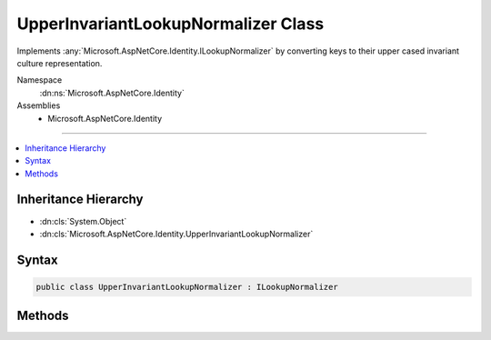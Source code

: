

UpperInvariantLookupNormalizer Class
====================================






Implements :any:`Microsoft.AspNetCore.Identity.ILookupNormalizer` by converting keys to their upper cased invariant culture representation.


Namespace
    :dn:ns:`Microsoft.AspNetCore.Identity`
Assemblies
    * Microsoft.AspNetCore.Identity

----

.. contents::
   :local:



Inheritance Hierarchy
---------------------


* :dn:cls:`System.Object`
* :dn:cls:`Microsoft.AspNetCore.Identity.UpperInvariantLookupNormalizer`








Syntax
------

.. code-block:: csharp

    public class UpperInvariantLookupNormalizer : ILookupNormalizer








.. dn:class:: Microsoft.AspNetCore.Identity.UpperInvariantLookupNormalizer
    :hidden:

.. dn:class:: Microsoft.AspNetCore.Identity.UpperInvariantLookupNormalizer

Methods
-------

.. dn:class:: Microsoft.AspNetCore.Identity.UpperInvariantLookupNormalizer
    :noindex:
    :hidden:

    
    .. dn:method:: Microsoft.AspNetCore.Identity.UpperInvariantLookupNormalizer.Normalize(System.String)
    
        
    
        
        Returns a normalized representation of the specified <em>key</em>
        by converting keys to their upper cased invariant culture representation.
    
        
    
        
        :param key: The key to normalize.
        
        :type key: System.String
        :rtype: System.String
        :return: A normalized representation of the specified <em>key</em>.
    
        
        .. code-block:: csharp
    
            public virtual string Normalize(string key)
    

